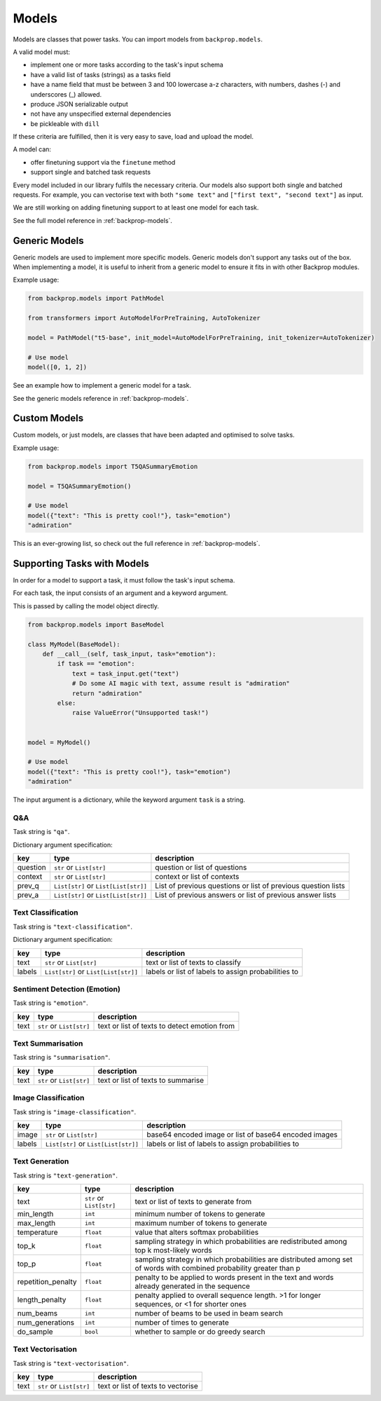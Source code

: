 .. _models:

Models
======

Models are classes that power tasks. You can import models from ``backprop.models``.

A valid model must: 

* implement one or more tasks according to the task's input schema
* have a valid list of tasks (strings) as a tasks field
* have a name field that must be between 3 and 100 lowercase a-z characters, with numbers, dashes (-) and underscores (\_) allowed.
* produce JSON serializable output
* not have any unspecified external dependencies
* be pickleable with ``dill``

If these criteria are fulfilled, then it is very easy to save, load and upload the model.

A model can:

* offer finetuning support via the ``finetune`` method
* support single and batched task requests

Every model included in our library fulfils the necessary criteria.
Our models also support both single and batched requests.
For example, you can vectorise text with both ``"some text"`` and ``["first text", "second text"]`` as input. 

We are still working on adding finetuning support to at least one model for each task.

See the full model reference in :ref:`backprop-models`.

Generic Models
--------------

Generic models are used to implement more specific models. Generic models don't support any tasks out of the box.
When implementing a model, it is useful to inherit from a generic model to ensure it fits in with other Backprop modules.

Example usage:

.. code-block:: python

    from backprop.models import PathModel

    from transformers import AutoModelForPreTraining, AutoTokenizer

    model = PathModel("t5-base", init_model=AutoModelForPreTraining, init_tokenizer=AutoTokenizer)

    # Use model
    model([0, 1, 2])

See an example how to implement a generic model for a task.

See the generic models reference in :ref:`backprop-models`.

Custom Models
-------------

Custom models, or just models, are classes that have been adapted and optimised to solve tasks.

Example usage:

.. code-block:: python

    from backprop.models import T5QASummaryEmotion

    model = T5QASummaryEmotion()

    # Use model
    model({"text": "This is pretty cool!"}, task="emotion")
    "admiration"

This is an ever-growing list, so check out the full reference in :ref:`backprop-models`.

Supporting Tasks with Models
----------------------------

In order for a model to support a task, it must follow the task's input schema.

For each task, the input consists of an argument and a keyword argument.

This is passed by calling the model object directly.

.. code-block:: python

    from backprop.models import BaseModel

    class MyModel(BaseModel):
        def __call__(self, task_input, task="emotion"):
            if task == "emotion":
                text = task_input.get("text")
                # Do some AI magic with text, assume result is "admiration"
                return "admiration"
            else:
                raise ValueError("Unsupported task!")
    
    
    model = MyModel()

    # Use model
    model({"text": "This is pretty cool!"}, task="emotion")
    "admiration"

The input argument is a dictionary, while the keyword argument ``task`` is a string.

Q&A
^^^

Task string is ``"qa"``.

Dictionary argument specification:

+----------+--------------------------------------+---------------------------------------------------------------+
| key      | type                                 | description                                                   |
+==========+======================================+===============================================================+
| question | ``str`` or ``List[str]``             | question or list of questions                                 |
+----------+--------------------------------------+---------------------------------------------------------------+
| context  | ``str`` or ``List[str]``             | context or list of contexts                                   |
+----------+--------------------------------------+---------------------------------------------------------------+
| prev_q   | ``List[str]`` or ``List[List[str]]`` | List of previous questions or list of previous question lists |
+----------+--------------------------------------+---------------------------------------------------------------+
| prev_a   | ``List[str]`` or                     | List of previous answers or list of previous answer lists     |
|          | ``List[List[str]]``                  |                                                               |
+----------+--------------------------------------+---------------------------------------------------------------+

Text Classification
^^^^^^^^^^^^^^^^^^^
Task string is ``"text-classification"``.

Dictionary argument specification:

+--------+--------------------------------------+-----------------------------------------------------+
| key    | type                                 | description                                         |
+========+======================================+=====================================================+
| text   | ``str`` or ``List[str]``             | text or list of texts to classify                   |
+--------+--------------------------------------+-----------------------------------------------------+
| labels | ``List[str]`` or ``List[List[str]]`` | labels or list of labels to assign probabilities to |
+--------+--------------------------------------+-----------------------------------------------------+

Sentiment Detection (Emotion)
^^^^^^^^^^^^^^^^^^^^^^^^^^^^^

Task string is ``"emotion"``.

+------+--------------------------+----------------------------------------------+
| key  | type                     | description                                  |
+======+==========================+==============================================+
| text | ``str`` or ``List[str]`` | text or list of texts to detect emotion from |
+------+--------------------------+----------------------------------------------+

Text Summarisation
^^^^^^^^^^^^^^^^^^

Task string is ``"summarisation"``.

+------+--------------------------+------------------------------------+
| key  | type                     | description                        |
+======+==========================+====================================+
| text | ``str`` or ``List[str]`` | text or list of texts to summarise |
+------+--------------------------+------------------------------------+

Image Classification
^^^^^^^^^^^^^^^^^^^^

Task string is ``"image-classification"``.

+--------+--------------------------------------+-------------------------------------------------------+
| key    | type                                 | description                                           |
+========+======================================+=======================================================+
| image  | ``str`` or ``List[str]``             | base64 encoded image or list of base64 encoded images |
+--------+--------------------------------------+-------------------------------------------------------+
| labels | ``List[str]`` or ``List[List[str]]`` | labels or list of labels to assign probabilities to   |
+--------+--------------------------------------+-------------------------------------------------------+

Text Generation
^^^^^^^^^^^^^^^

Task string is ``"text-generation"``.

+--------------------+--------------------------+----------------------------------------------------------------------------------------------------------------------+
| key                | type                     | description                                                                                                          |
+====================+==========================+======================================================================================================================+
| text               | ``str`` or ``List[str]`` | text or list of texts to generate from                                                                               |
+--------------------+--------------------------+----------------------------------------------------------------------------------------------------------------------+
| min_length         | ``int``                  | minimum number of tokens to generate                                                                                 |
+--------------------+--------------------------+----------------------------------------------------------------------------------------------------------------------+
| max_length         | ``int``                  | maximum number of tokens to generate                                                                                 |
+--------------------+--------------------------+----------------------------------------------------------------------------------------------------------------------+
| temperature        | ``float``                | value that alters softmax probabilities                                                                              |
+--------------------+--------------------------+----------------------------------------------------------------------------------------------------------------------+
| top_k              | ``float``                | sampling strategy in which probabilities are redistributed among top k most-likely words                             |
+--------------------+--------------------------+----------------------------------------------------------------------------------------------------------------------+
| top_p              | ``float``                | sampling strategy in which probabilities are distributed among set of words with combined probability greater than p |
+--------------------+--------------------------+----------------------------------------------------------------------------------------------------------------------+
| repetition_penalty | ``float``                | penalty to be applied to words present in the text and words already generated in the sequence                       |
+--------------------+--------------------------+----------------------------------------------------------------------------------------------------------------------+
| length_penalty     | ``float``                | penalty applied to overall sequence length. >1 for longer sequences, or <1 for shorter ones                          |
+--------------------+--------------------------+----------------------------------------------------------------------------------------------------------------------+
| num_beams          | ``int``                  | number of beams to be used in beam search                                                                            |
+--------------------+--------------------------+----------------------------------------------------------------------------------------------------------------------+
| num_generations    | ``int``                  | number of times to generate                                                                                          |
+--------------------+--------------------------+----------------------------------------------------------------------------------------------------------------------+
| do_sample          | ``bool``                 | whether to sample or do greedy search                                                                                |
+--------------------+--------------------------+----------------------------------------------------------------------------------------------------------------------+

Text Vectorisation
^^^^^^^^^^^^^^^^^^

Task string is ``"text-vectorisation"``.

+------+--------------------------+------------------------------------+
| key  | type                     | description                        |
+======+==========================+====================================+
| text | ``str`` or ``List[str]`` | text or list of texts to vectorise |
+------+--------------------------+------------------------------------+
